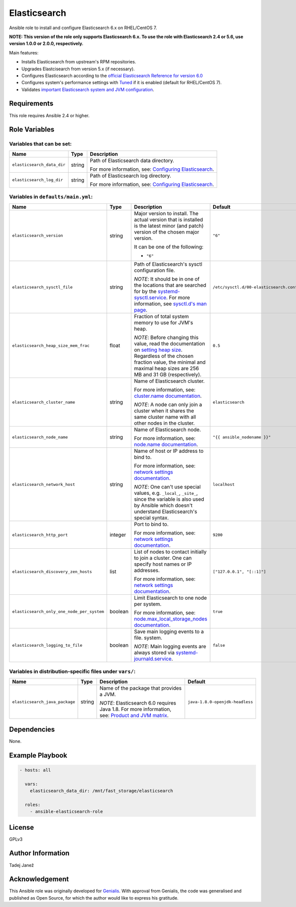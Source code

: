 Elasticsearch
=============

|galaxy|

.. |galaxy| image:: https://img.shields.io/ansible/role/24785.svg
    :target: https://galaxy.ansible.com/tjanez/elasticsearch/
    :alt: Ansible Role

Ansible role to install and configure Elasticsearch 6.x on RHEL/CentOS 7.

**NOTE: This version of the role only supports Elasticsearch 6.x. To use the
role with Elasticsearch 2.4 or 5.6, use version 1.0.0 or 2.0.0,
respectively.**

Main features:

- Installs Elasticsearch from upstream's RPM repositories.
- Upgrades Elastcisearch from version 5.x (if necessary).
- Configures Elasticsearch according to the `official Elasticsearch Reference
  for version 6.0`_
- Configures system's performance settings with `Tuned`_ if it is enabled
  (default for RHEL/CentOS 7).
- Validates `important Elasticsearch system and JVM configuration`_.

.. _official Elasticsearch Reference for version 6.0:
  https://www.elastic.co/guide/en/elasticsearch/reference/6.0/index.html
.. _Tuned:
  https://access.redhat.com/documentation/en-US/Red_Hat_Enterprise_Linux/7/html/
  Performance_Tuning_Guide/chap-Red_Hat_Enterprise_Linux-Performance_Tuning_Guide-Tuned.html
.. _important Elasticsearch system and JVM configuration:
  https://www.elastic.co/guide/en/elasticsearch/reference/6.0/important-settings.html


Requirements
------------

This role requires Ansible 2.4 or higher.


Role Variables
--------------

Variables that can be set:
^^^^^^^^^^^^^^^^^^^^^^^^^^

+--------------------------------+---------+-------------------------------------------+
|                Name            |  Type   |                Description                |
+================================+=========+===========================================+
| ``elasticsearch_data_dir``     | string  | Path of Elasticsearch data directory.     |
|                                |         |                                           |
|                                |         | For more information, see:                |
|                                |         | `Configuring Elasticsearch`_.             |
+--------------------------------+---------+-------------------------------------------+
| ``elasticsearch_log_dir``      | string  | Path of Elasticsearch log directory.      |
|                                |         |                                           |
|                                |         | For more information, see:                |
|                                |         | `Configuring Elasticsearch`_.             |
+--------------------------------+---------+-------------------------------------------+

.. _Configuring Elasticsearch: https://www.elastic.co/guide/en/elasticsearch/reference/6.0/rpm.html#rpm-configuring

Variables in ``defaults/main.yml``:
^^^^^^^^^^^^^^^^^^^^^^^^^^^^^^^^^^^

+--------------------------------------------+---------+-------------------------------------------+-----------------------------------------+
|                Name                        |  Type   |                Description                |           Default                       |
+============================================+=========+===========================================+=========================================+
| ``elasticsearch_version``                  | string  | Major version to install.                 | ``"6"``                                 |
|                                            |         | The actual version that is installed is   |                                         |
|                                            |         | the latest minor (and patch) version of   |                                         |
|                                            |         | the chosen major version.                 |                                         |
|                                            |         |                                           |                                         |
|                                            |         | It can be one of the following:           |                                         |
|                                            |         |                                           |                                         |
|                                            |         | * ``"6"``                                 |                                         |
+--------------------------------------------+---------+-------------------------------------------+-----------------------------------------+
| ``elasticsearch_sysctl_file``              | string  | Path of Elasticsearch's sysctl            | ``/etc/sysctl.d/00-elasticsearch.conf`` |
|                                            |         | configuration file.                       |                                         |
|                                            |         |                                           |                                         |
|                                            |         | *NOTE*: It should be in one of the        |                                         |
|                                            |         | locations that are searched for by the    |                                         |
|                                            |         | `systemd-sysctl.service`_. For more       |                                         |
|                                            |         | information, see `sysctl.d's man page`_.  |                                         |
+--------------------------------------------+---------+-------------------------------------------+-----------------------------------------+
| ``elasticsearch_heap_size_mem_frac``       | float   | Fraction of total system memory to use    | ``0.5``                                 |
|                                            |         | for JVM's heap.                           |                                         |
|                                            |         |                                           |                                         |
|                                            |         |                                           |                                         |
|                                            |         | *NOTE*: Before changing this value, read  |                                         |
|                                            |         | the documentation on                      |                                         |
|                                            |         | `setting heap size`_. Regardless of the   |                                         |
|                                            |         | chosen fraction value, the minimal and    |                                         |
|                                            |         | maximal heap sizes are 256 MB and 31 GB   |                                         |
|                                            |         | (respectively).                           |                                         |
+--------------------------------------------+---------+-------------------------------------------+-----------------------------------------+
| ``elasticsearch_cluster_name``             | string  | Name of Elasticsearch cluster.            | ``elasticsearch``                       |
|                                            |         |                                           |                                         |
|                                            |         | For more information, see:                |                                         |
|                                            |         | `cluster.name documentation`_.            |                                         |
|                                            |         |                                           |                                         |
|                                            |         | *NOTE*: A node can only join a cluster    |                                         |
|                                            |         | when it shares the same cluster name with |                                         |
|                                            |         | all other nodes in the cluster.           |                                         |
+--------------------------------------------+---------+-------------------------------------------+-----------------------------------------+
| ``elasticsearch_node_name``                | string  | Name of Elasticsearch node.               | ``"{{ ansible_nodename }}"``            |
|                                            |         |                                           |                                         |
|                                            |         |                                           |                                         |
|                                            |         | For more information, see:                |                                         |
|                                            |         | `node.name documentation`_.               |                                         |
+--------------------------------------------+---------+-------------------------------------------+-----------------------------------------+
| ``elasticsearch_network_host``             | string  | Name of host or IP address to bind to.    | ``localhost``                           |
|                                            |         |                                           |                                         |
|                                            |         | For more information, see:                |                                         |
|                                            |         | `network settings documentation`_.        |                                         |
|                                            |         |                                           |                                         |
|                                            |         | *NOTE*: One can't use special values,     |                                         |
|                                            |         | e.g. ``_local_``, ``_site_``, since the   |                                         |
|                                            |         | variable is also used by Ansible which    |                                         |
|                                            |         | doesn't understand Elasticsearch's        |                                         |
|                                            |         | special syntax.                           |                                         |
+--------------------------------------------+---------+-------------------------------------------+-----------------------------------------+
| ``elasticsearch_http_port``                | integer | Port to bind to.                          | ``9200``                                |
|                                            |         |                                           |                                         |
|                                            |         | For more information, see:                |                                         |
|                                            |         | `network settings documentation`_.        |                                         |
+--------------------------------------------+---------+-------------------------------------------+-----------------------------------------+
| ``elasticsearch_discovery_zen_hosts``      | list    | List of nodes to contact initially to     | ``["127.0.0.1", "[::1]"]``              |
|                                            |         | join a cluster. One can specify host      |                                         |
|                                            |         | names or IP addresses.                    |                                         |
|                                            |         |                                           |                                         |
|                                            |         | For more information, see:                |                                         |
|                                            |         | `network settings documentation`_.        |                                         |
+--------------------------------------------+---------+-------------------------------------------+-----------------------------------------+
| ``elasticsearch_only_one_node_per_system`` | boolean | Limit Elasticsearch to one node per       | ``true``                                |
|                                            |         | system.                                   |                                         |
|                                            |         |                                           |                                         |
|                                            |         | For more information, see:                |                                         |
|                                            |         | `node.max_local_storage_nodes             |                                         |
|                                            |         | documentation`_.                          |                                         |
+--------------------------------------------+---------+-------------------------------------------+-----------------------------------------+
| ``elasticsearch_logging_to_file``          | boolean | Save main logging events to a file.       | ``false``                               |
|                                            |         | system.                                   |                                         |
|                                            |         |                                           |                                         |
|                                            |         | *NOTE*: Main logging events are always    |                                         |
|                                            |         | stored via `systemd-journald.service`_.   |                                         |
+--------------------------------------------+---------+-------------------------------------------+-----------------------------------------+

.. _systemd-sysctl.service: https://www.freedesktop.org/software/systemd/man/systemd-sysctl.service.html
.. _sysctl.d's man page: http://man7.org/linux/man-pages/man5/sysctl.d.5.html
.. _setting heap size: https://www.elastic.co/guide/en/elasticsearch/reference/6.0/heap-size.html
.. _cluster.name documentation: https://www.elastic.co/guide/en/elasticsearch/reference/6.0/important-settings.html#cluster.name
.. _node.name documentation: https://www.elastic.co/guide/en/elasticsearch/reference/6.0/important-settings.html#node.name
.. _network settings documentation: https://www.elastic.co/guide/en/elasticsearch/reference/6.0/modules-network.html#common-network-settings
.. _node.max_local_storage_nodes documentation: https://www.elastic.co/guide/en/elasticsearch/reference/6.0/important-settings.html#node.max_local_storage_nodes
.. _systemd-journald.service: https://www.freedesktop.org/software/systemd/man/systemd-journald.service.html


Variables in distribution-specific files under ``vars/``:
^^^^^^^^^^^^^^^^^^^^^^^^^^^^^^^^^^^^^^^^^^^^^^^^^^^^^^^^^

+--------------------------------------------+---------+-------------------------------------------+---------------------------------+
|                Name                        |  Type   |                Description                |           Default               |
+============================================+=========+===========================================+=================================+
| ``elasticsearch_java_package``             | string  | Name of the package that provides a JVM.  | ``java-1.8.0-openjdk-headless`` |
|                                            |         |                                           |                                 |
|                                            |         | *NOTE*: Elasticsearch 6.0 requires Java   |                                 |
|                                            |         | 1.8. For more information, see:           |                                 |
|                                            |         | `Product and JVM matrix`_.                |                                 |
+--------------------------------------------+---------+-------------------------------------------+---------------------------------+

.. _Product and JVM matrix: https://www.elastic.co/support/matrix#show_jvm


Dependencies
------------

None.


Example Playbook
----------------

.. code-block:: yaml

    - hosts: all

      vars:
        elasticsearch_data_dir: /mnt/fast_storage/elasticsearch

      roles:
        - ansible-elasticsearch-role


License
-------

GPLv3

Author Information
------------------

Tadej Janež

Acknowledgement
---------------

This Ansible role was originally developed for `Genialis`_. With
approval from Genialis, the code was generalised and published as Open
Source, for which the author would like to express his gratitude.

.. _Genialis:
  https://www.genialis.com/
